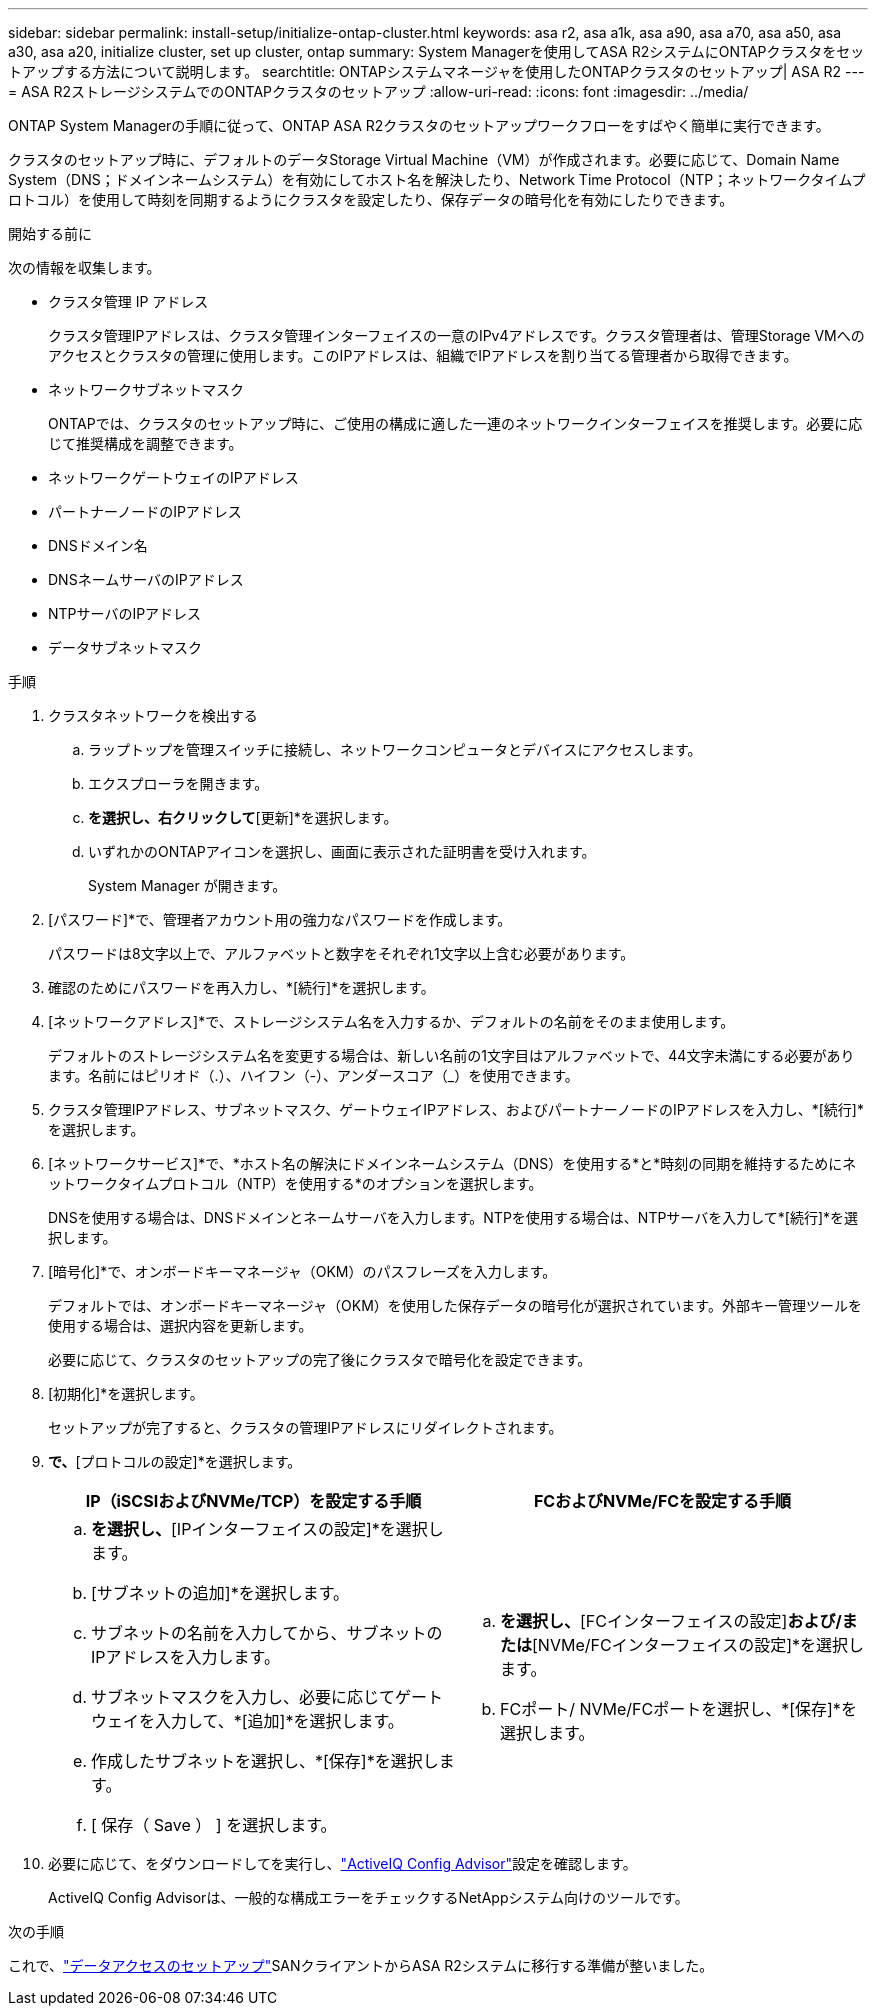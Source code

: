 ---
sidebar: sidebar 
permalink: install-setup/initialize-ontap-cluster.html 
keywords: asa r2, asa a1k, asa a90, asa a70, asa a50, asa a30, asa a20, initialize cluster, set up cluster, ontap 
summary: System Managerを使用してASA R2システムにONTAPクラスタをセットアップする方法について説明します。 
searchtitle: ONTAPシステムマネージャを使用したONTAPクラスタのセットアップ| ASA R2 
---
= ASA R2ストレージシステムでのONTAPクラスタのセットアップ
:allow-uri-read: 
:icons: font
:imagesdir: ../media/


[role="lead"]
ONTAP System Managerの手順に従って、ONTAP ASA R2クラスタのセットアップワークフローをすばやく簡単に実行できます。

クラスタのセットアップ時に、デフォルトのデータStorage Virtual Machine（VM）が作成されます。必要に応じて、Domain Name System（DNS；ドメインネームシステム）を有効にしてホスト名を解決したり、Network Time Protocol（NTP；ネットワークタイムプロトコル）を使用して時刻を同期するようにクラスタを設定したり、保存データの暗号化を有効にしたりできます。

.開始する前に
次の情報を収集します。

* クラスタ管理 IP アドレス
+
クラスタ管理IPアドレスは、クラスタ管理インターフェイスの一意のIPv4アドレスです。クラスタ管理者は、管理Storage VMへのアクセスとクラスタの管理に使用します。このIPアドレスは、組織でIPアドレスを割り当てる管理者から取得できます。

* ネットワークサブネットマスク
+
ONTAPでは、クラスタのセットアップ時に、ご使用の構成に適した一連のネットワークインターフェイスを推奨します。必要に応じて推奨構成を調整できます。

* ネットワークゲートウェイのIPアドレス
* パートナーノードのIPアドレス
* DNSドメイン名
* DNSネームサーバのIPアドレス
* NTPサーバのIPアドレス
* データサブネットマスク


.手順
. クラスタネットワークを検出する
+
.. ラップトップを管理スイッチに接続し、ネットワークコンピュータとデバイスにアクセスします。
.. エクスプローラを開きます。
.. [ネットワーク]*を選択し、右クリックして*[更新]*を選択します。
.. いずれかのONTAPアイコンを選択し、画面に表示された証明書を受け入れます。
+
System Manager が開きます。



. [パスワード]*で、管理者アカウント用の強力なパスワードを作成します。
+
パスワードは8文字以上で、アルファベットと数字をそれぞれ1文字以上含む必要があります。

. 確認のためにパスワードを再入力し、*[続行]*を選択します。
. [ネットワークアドレス]*で、ストレージシステム名を入力するか、デフォルトの名前をそのまま使用します。
+
デフォルトのストレージシステム名を変更する場合は、新しい名前の1文字目はアルファベットで、44文字未満にする必要があります。名前にはピリオド（.）、ハイフン（-）、アンダースコア（_）を使用できます。

. クラスタ管理IPアドレス、サブネットマスク、ゲートウェイIPアドレス、およびパートナーノードのIPアドレスを入力し、*[続行]*を選択します。
. [ネットワークサービス]*で、*ホスト名の解決にドメインネームシステム（DNS）を使用する*と*時刻の同期を維持するためにネットワークタイムプロトコル（NTP）を使用する*のオプションを選択します。
+
DNSを使用する場合は、DNSドメインとネームサーバを入力します。NTPを使用する場合は、NTPサーバを入力して*[続行]*を選択します。

. [暗号化]*で、オンボードキーマネージャ（OKM）のパスフレーズを入力します。
+
デフォルトでは、オンボードキーマネージャ（OKM）を使用した保存データの暗号化が選択されています。外部キー管理ツールを使用する場合は、選択内容を更新します。

+
必要に応じて、クラスタのセットアップの完了後にクラスタで暗号化を設定できます。

. [初期化]*を選択します。
+
セットアップが完了すると、クラスタの管理IPアドレスにリダイレクトされます。

. [ネットワーク]*で、*[プロトコルの設定]*を選択します。
+
[cols="2"]
|===
| IP（iSCSIおよびNVMe/TCP）を設定する手順 | FCおよびNVMe/FCを設定する手順 


 a| 
.. [IP]*を選択し、*[IPインターフェイスの設定]*を選択します。
.. [サブネットの追加]*を選択します。
.. サブネットの名前を入力してから、サブネットのIPアドレスを入力します。
.. サブネットマスクを入力し、必要に応じてゲートウェイを入力して、*[追加]*を選択します。
.. 作成したサブネットを選択し、*[保存]*を選択します。
.. [ 保存（ Save ） ] を選択します。

 a| 
.. [FC]*を選択し、*[FCインターフェイスの設定]*および/または*[NVMe/FCインターフェイスの設定]*を選択します。
.. FCポート/ NVMe/FCポートを選択し、*[保存]*を選択します。


|===
. 必要に応じて、をダウンロードしてを実行し、link:https://mysupport.netapp.com/site/tools/tool-eula/activeiq-configadvisor["ActiveIQ Config Advisor"]設定を確認します。
+
ActiveIQ Config Advisorは、一般的な構成エラーをチェックするNetAppシステム向けのツールです。



.次の手順
これで、link:set-up-data-access.html["データアクセスのセットアップ"]SANクライアントからASA R2システムに移行する準備が整いました。
